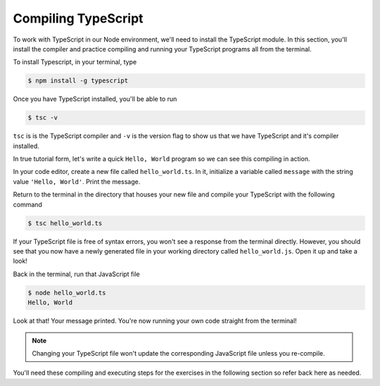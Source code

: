 Compiling TypeScript
====================

To work with TypeScript in our Node environment, we'll need to install the TypeScript
module. In this section, you'll install the compiler and practice compiling and 
running your TypeScript programs all from the terminal.

To install Typescript, in your terminal, type

.. sourcecode:: bash

   $ npm install -g typescript

Once you have TypeScript installed, you'll be able to run 

.. sourcecode:: bash

   $ tsc -v

``tsc`` is is the TypeScript compiler and ``-v`` is the version flag to show us that
we have TypeScript and it's compiler installed. 

In true tutorial form, let's write a quick ``Hello, World`` program so we can see this 
compiling in action.

In your code editor, create a new file called ``hello_world.ts``. In it, initialize a 
variable called ``message`` with the string value ``'Hello, World'``. Print the message.

.. sourcecode:: ts
   :linenos:

    let message: string = 'Hello, World';
    console.log(message);


Return to the terminal in the directory that houses your new file and compile your 
TypeScript with the following command

.. sourcecode:: bash

   $ tsc hello_world.ts

If your TypeScript file is free of syntax errors, you won't see a response from the
terminal directly. However, you should see that you now have a newly generated file
in your working directory called ``hello_world.js``. Open it up and take a look!

Back in the terminal, run that JavaScript file

.. sourcecode:: bash

   $ node hello_world.ts
   Hello, World

Look at that! Your message printed. You're now running your own code straight from 
the terminal!

.. note::

   Changing your TypeScript file won't update the corresponding JavaScript file
   unless you re-compile.

You'll need these compiling and executing steps for the exercises in the following 
section so refer back here as needed.

